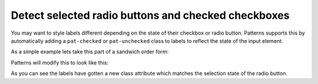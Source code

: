 Detect selected radio buttons and checked checkboxes
====================================================

You may want to style labels different depending on the state of their
checkbox or radio button. Patterns supports this by automatically adding
a ``pat-checked`` or ``pat-unchecked`` class to labels to reflect the
state of the input element.

As a simple example lets take this part of a sandwich order form:

.. code-block:: html
   :linenos:

   <fieldset class="condensed">
     <legend>Type of bread</legend>
     <label><input type="radio" name="radio"/> Brown</label>
     <label><input type="radio" name="radio" checked="checked"/> Wheat</label>
     <label><input type="radio" name="radio"/> White</label>
   </fieldset>

Patterns will modify this to look like this:

.. code-block:: html
   :linenos:
   :emphasize-lines: 3,4,5

   <fieldset class="condensed">
     <legend>Type of bread</legend>
     <label class="pat-unchecked"><input type="radio" name="radio"/> Brown</label>
     <label class="pat-checked"><input type="radio" name="radio" checked="checked"/> Wheat</label>
     <label class="pat-unchecked"><input type="radio" name="radio"/> White</label>
   </fieldset>

As you can see the labels have gotten a new class attribute which matches
the selection state of the radio button.

